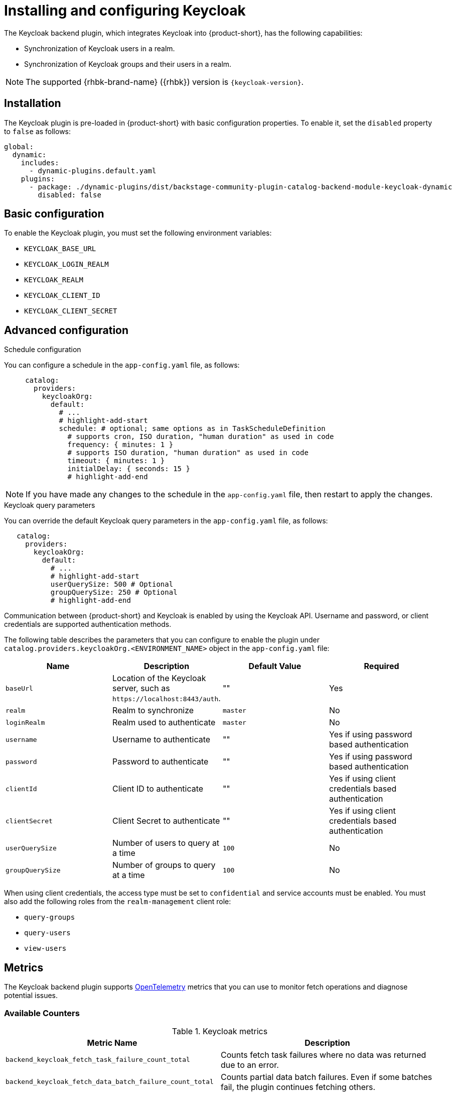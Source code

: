 [id="rhdh-keycloak_{context}"]
= Installing and configuring Keycloak

The Keycloak backend plugin, which integrates Keycloak into {product-short}, has the following capabilities:

* Synchronization of Keycloak users in a realm.
* Synchronization of Keycloak groups and their users in a realm.

[NOTE]
====
The supported {rhbk-brand-name} ({rhbk}) version is `{keycloak-version}`.
====

== Installation

The Keycloak plugin is pre-loaded in {product-short} with basic configuration properties. To enable it, set the `disabled` property to `false` as follows:

[source,yaml]
----
global:
  dynamic:
    includes:
      - dynamic-plugins.default.yaml
    plugins:
      - package: ./dynamic-plugins/dist/backstage-community-plugin-catalog-backend-module-keycloak-dynamic
        disabled: false
----

== Basic configuration
To enable the Keycloak plugin, you must set the following environment variables:

* `KEYCLOAK_BASE_URL`

* `KEYCLOAK_LOGIN_REALM`

* `KEYCLOAK_REALM`

* `KEYCLOAK_CLIENT_ID`

* `KEYCLOAK_CLIENT_SECRET`

== Advanced configuration

.Schedule configuration
You can configure a schedule in the `app-config.yaml` file, as follows:

[source,yaml]
----
     catalog:
       providers:
         keycloakOrg:
           default:
             # ...
             # highlight-add-start
             schedule: # optional; same options as in TaskScheduleDefinition
               # supports cron, ISO duration, "human duration" as used in code
               frequency: { minutes: 1 }
               # supports ISO duration, "human duration" as used in code
               timeout: { minutes: 1 }
               initialDelay: { seconds: 15 }
               # highlight-add-end
----

[NOTE]
====
If you have made any changes to the schedule in the `app-config.yaml` file, then restart to apply the changes.
====

.Keycloak query parameters

You can override the default Keycloak query parameters in the `app-config.yaml` file, as follows:

[source,yaml]
----
   catalog:
     providers:
       keycloakOrg:
         default:
           # ...
           # highlight-add-start
           userQuerySize: 500 # Optional
           groupQuerySize: 250 # Optional
           # highlight-add-end
----

Communication between {product-short} and Keycloak is enabled by using the Keycloak API. Username and password, or client credentials are supported authentication methods.


The following table describes the parameters that you can configure to enable the plugin under `catalog.providers.keycloakOrg.<ENVIRONMENT_NAME>` object in the `app-config.yaml` file:

|===
| Name | Description | Default Value | Required

| `baseUrl`
| Location of the Keycloak server, such as `pass:c[https://localhost:8443/auth]`.
| ""
| Yes

| `realm`
| Realm to synchronize
| `master`
| No

| `loginRealm`
| Realm used to authenticate
| `master`
| No

| `username`
| Username to authenticate
| ""
| Yes if using password based authentication

| `password`
| Password to authenticate
| ""
| Yes if using password based authentication

| `clientId`
| Client ID to authenticate
| ""
| Yes if using client credentials based authentication

| `clientSecret`
| Client Secret to authenticate
| ""
| Yes if using client credentials based authentication

| `userQuerySize`
| Number of users to query at a time
| `100`
| No

| `groupQuerySize`
| Number of groups to query at a time
| `100`
| No
|===

When using client credentials, the access type must be set to `confidential` and service accounts must be enabled. You must also add the following roles from the `realm-management` client role:

* `query-groups`
* `query-users`
* `view-users`

== Metrics

The Keycloak backend plugin supports link:https://opentelemetry.io/[OpenTelemetry] metrics that you can use to monitor fetch operations and diagnose potential issues.

=== Available Counters

.Keycloak metrics
[cols="50%,50%", frame="all", options="header"]
|===
|Metric Name
|Description
| `backend_keycloak_fetch_task_failure_count_total`       | Counts fetch task failures where no data was returned due to an error.
| `backend_keycloak_fetch_data_batch_failure_count_total` | Counts partial data batch failures. Even if some batches fail, the plugin continues fetching others.
|===

=== Labels

All counters include the `taskInstanceId` label, which uniquely identifies each scheduled fetch task. You can use this label to trace failures back to individual task executions. 

Users can enter queries in the Prometheus UI or Grafana to explore and manipulate metric data. 

In the following example, the Prometheus Query Language (PromQL) expression returns the number of backend failures associated with a `taskInstanceId`:

[source,subs="+attributes,+quotes"]
----
backend_keycloak_fetch_data_batch_failure_count_total{taskInstanceId="df040f82-2e80-44bd-83b0-06a984ca05ba"} 1
----

[NOTE]
====
PromQL supports arithmetic operations, comparison operators, logical/set operations, aggregation, and various functions. Users can combine these features to analyze time-series data effectively.

Additionally, the results can be visualized using Grafana.
====

// === Use Case Example

// Imagine your Keycloak instance is under-provisioned (e.g., low CPU/RAM limits), and the plugin is configured to send many parallel API requests.  
// This could cause request timeouts or throttling. The metrics described above can help detect such behavior early, allowing administrators to:

// - Tune the plugin configuration (e.g., reduce parallelism)
// - Increase resources on the Keycloak server
// - Investigate network or permission issues

=== Exporting Metrics

You can export metrics using any OpenTelemetry-compatible backend, such as *Prometheus*.

See the link:https://backstage.io/docs/tutorials/setup-opentelemetry[Backstage OpenTelemetry setup guide] for integration instructions.

== Limitations

If you have self-signed or corporate certificate issues, you can set the following environment variable before starting {product-short}:

`NODE_TLS_REJECT_UNAUTHORIZED=0`


[NOTE]
====
The solution of setting the environment variable is not recommended.
====